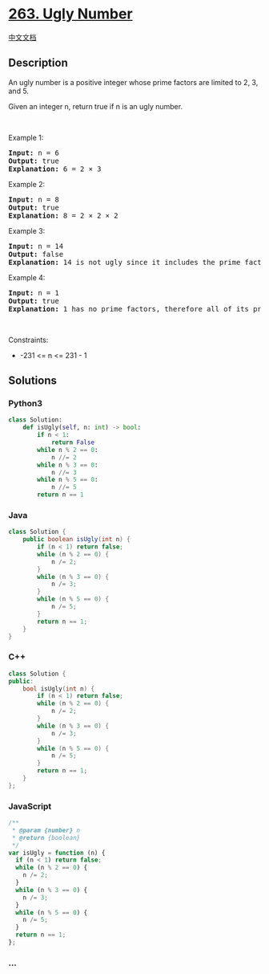 * [[https://leetcode.com/problems/ugly-number][263. Ugly Number]]
  :PROPERTIES:
  :CUSTOM_ID: ugly-number
  :END:
[[./solution/0200-0299/0263.Ugly Number/README.org][中文文档]]

** Description
   :PROPERTIES:
   :CUSTOM_ID: description
   :END:

#+begin_html
  <p>
#+end_html

An ugly number is a positive integer whose prime factors are limited to
2, 3, and 5.

#+begin_html
  </p>
#+end_html

#+begin_html
  <p>
#+end_html

Given an integer n, return true if n is an ugly number.

#+begin_html
  </p>
#+end_html

#+begin_html
  <p>
#+end_html

 

#+begin_html
  </p>
#+end_html

#+begin_html
  <p>
#+end_html

Example 1:

#+begin_html
  </p>
#+end_html

#+begin_html
  <pre>
  <strong>Input:</strong> n = 6
  <strong>Output:</strong> true
  <strong>Explanation:</strong> 6 = 2 &times; 3</pre>
#+end_html

#+begin_html
  <p>
#+end_html

Example 2:

#+begin_html
  </p>
#+end_html

#+begin_html
  <pre>
  <strong>Input:</strong> n = 8
  <strong>Output:</strong> true
  <strong>Explanation:</strong> 8 = 2 &times; 2 &times; 2
  </pre>
#+end_html

#+begin_html
  <p>
#+end_html

Example 3:

#+begin_html
  </p>
#+end_html

#+begin_html
  <pre>
  <strong>Input:</strong> n = 14
  <strong>Output:</strong> false
  <strong>Explanation:</strong> 14 is not ugly since it includes the prime factor 7.
  </pre>
#+end_html

#+begin_html
  <p>
#+end_html

Example 4:

#+begin_html
  </p>
#+end_html

#+begin_html
  <pre>
  <strong>Input:</strong> n = 1
  <strong>Output:</strong> true
  <strong>Explanation:</strong> 1 has no prime factors, therefore all of its prime factors are limited to 2, 3, and 5.
  </pre>
#+end_html

#+begin_html
  <p>
#+end_html

 

#+begin_html
  </p>
#+end_html

#+begin_html
  <p>
#+end_html

Constraints:

#+begin_html
  </p>
#+end_html

#+begin_html
  <ul>
#+end_html

#+begin_html
  <li>
#+end_html

-231 <= n <= 231 - 1

#+begin_html
  </li>
#+end_html

#+begin_html
  </ul>
#+end_html

** Solutions
   :PROPERTIES:
   :CUSTOM_ID: solutions
   :END:

#+begin_html
  <!-- tabs:start -->
#+end_html

*** *Python3*
    :PROPERTIES:
    :CUSTOM_ID: python3
    :END:
#+begin_src python
  class Solution:
      def isUgly(self, n: int) -> bool:
          if n < 1:
              return False
          while n % 2 == 0:
              n //= 2
          while n % 3 == 0:
              n //= 3
          while n % 5 == 0:
              n //= 5
          return n == 1
#+end_src

*** *Java*
    :PROPERTIES:
    :CUSTOM_ID: java
    :END:
#+begin_src java
  class Solution {
      public boolean isUgly(int n) {
          if (n < 1) return false;
          while (n % 2 == 0) {
              n /= 2;
          }
          while (n % 3 == 0) {
              n /= 3;
          }
          while (n % 5 == 0) {
              n /= 5;
          }
          return n == 1;
      }
  }
#+end_src

*** *C++*
    :PROPERTIES:
    :CUSTOM_ID: c
    :END:
#+begin_src cpp
  class Solution {
  public:
      bool isUgly(int n) {
          if (n < 1) return false;
          while (n % 2 == 0) {
              n /= 2;
          }
          while (n % 3 == 0) {
              n /= 3;
          }
          while (n % 5 == 0) {
              n /= 5;
          }
          return n == 1;
      }
  };
#+end_src

*** *JavaScript*
    :PROPERTIES:
    :CUSTOM_ID: javascript
    :END:
#+begin_src js
  /**
   * @param {number} n
   * @return {boolean}
   */
  var isUgly = function (n) {
    if (n < 1) return false;
    while (n % 2 == 0) {
      n /= 2;
    }
    while (n % 3 == 0) {
      n /= 3;
    }
    while (n % 5 == 0) {
      n /= 5;
    }
    return n == 1;
  };
#+end_src

*** *...*
    :PROPERTIES:
    :CUSTOM_ID: section
    :END:
#+begin_example
#+end_example

#+begin_html
  <!-- tabs:end -->
#+end_html
